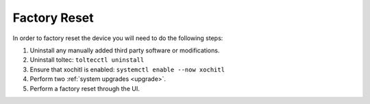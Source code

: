 =============
Factory Reset
=============

.. raw:: html

    <div class="warning">
        ⚠️ Never perform the built-in factory reset with xochitl disabled. ⚠️
        <p>
            This will create a new SSH password and wipe the data directory. You will no longer be able to access this password as xochitl will not start, and any launcher you have installed will have been removed, which means there will be no usable interface.
            <br/>
            This will cause you to lose access to your device, unless you have an <a href="/guide/access/ssh.html#ssh-key">SSH key</a> setup. You will then have to attempt to <a href="recovery.html">recover your device</a>.
        </p>
    </div>

In order to factory reset the device you will need to do the following steps:

1. Uninstall any manually added third party software or modifications.
2. Uninstall toltec: ``toltecctl uninstall``
3. Ensure that xochitl is enabled: ``systemctl enable --now xochitl``
4. Perform two :ref:`system upgrades <upgrade>`.
5. Perform a factory reset through the UI.

